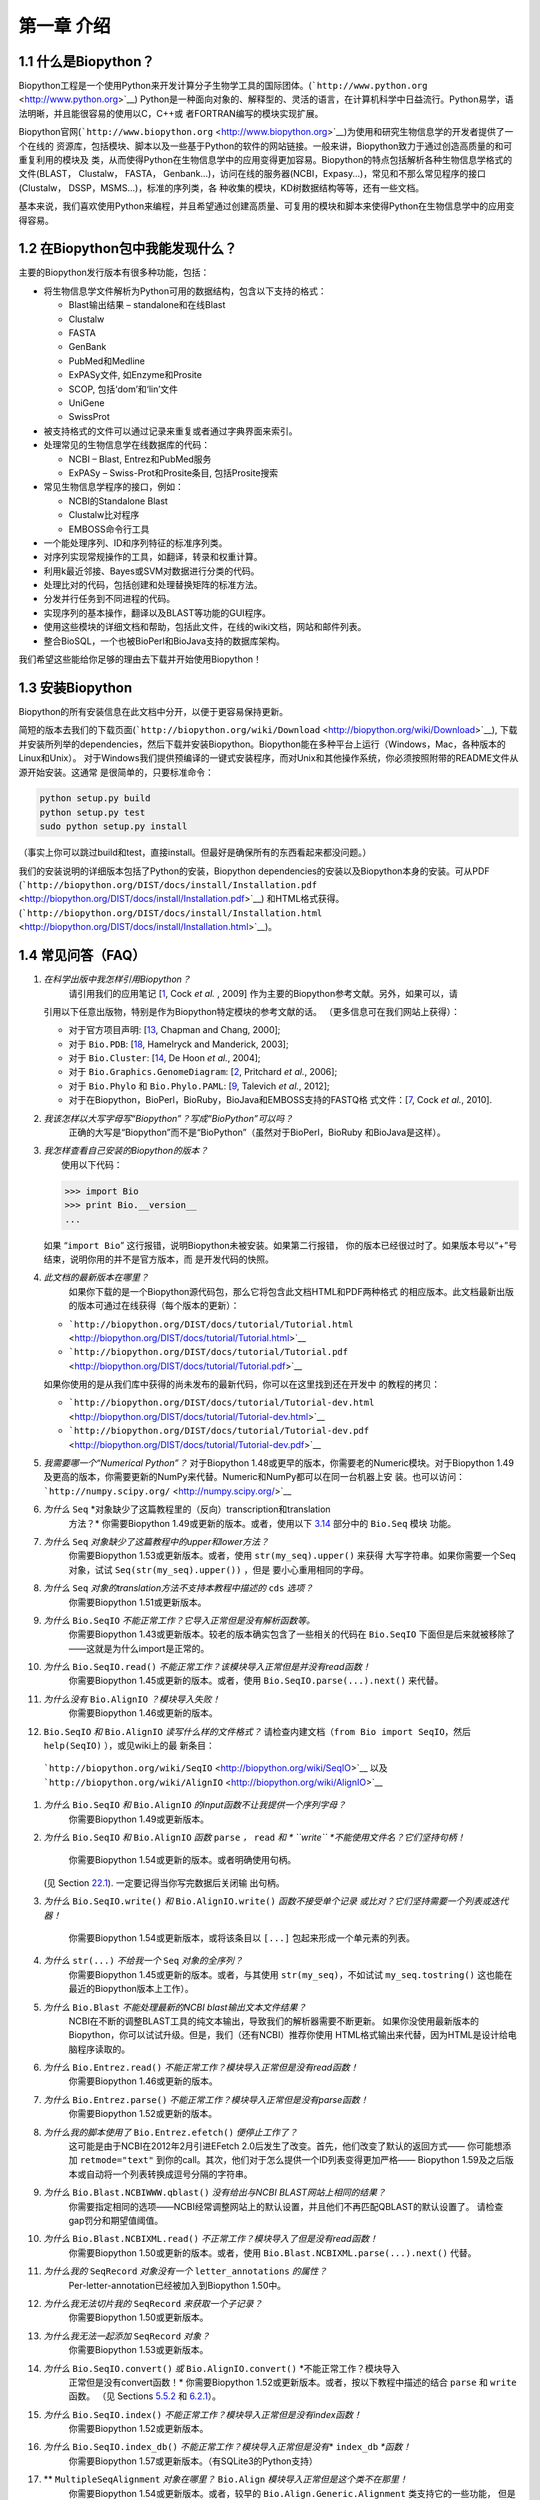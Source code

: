 ﻿第一章 介绍
=======================

1.1  什么是Biopython？
-----------------------

Biopython工程是一个使用Python来开发计算分子生物学工具的国际团体。(```http://www.python.org`` <http://www.python.org>`__)
Python是一种面向对象的、解释型的、灵活的语言，在计算机科学中日益流行。Python易学，语法明晰，并且能很容易的使用以C，C++或
者FORTRAN编写的模块实现扩展。

Biopython官网(```http://www.biopython.org`` <http://www.biopython.org>`__)为使用和研究生物信息学的开发者提供了一个在线的
资源库，包括模块、脚本以及一些基于Python的软件的网站链接。一般来讲，Biopython致力于通过创造高质量的和可重复利用的模块及
类，从而使得Python在生物信息学中的应用变得更加容易。Biopython的特点包括解析各种生物信息学格式的文件(BLAST， Clustalw， FASTA，
Genbank...)，访问在线的服务器(NCBI，Expasy...)，常见和不那么常见程序的接口(Clustalw， DSSP，MSMS...)，标准的序列类，各
种收集的模块，KD树数据结构等等，还有一些文档。

基本来说，我们喜欢使用Python来编程，并且希望通过创建高质量、可复用的模块和脚本来使得Python在生物信息学中的应用变得容易。

1.2  在Biopython包中我能发现什么？
---------------------------------------------

主要的Biopython发行版本有很多种功能，包括：

-  将生物信息学文件解析为Python可用的数据结构，包含以下支持的格式：

   -  Blast输出结果 – standalone和在线Blast
   -  Clustalw
   -  FASTA
   -  GenBank
   -  PubMed和Medline
   -  ExPASy文件, 如Enzyme和Prosite
   -  SCOP, 包括‘dom’和‘lin’文件
   -  UniGene
   -  SwissProt

-  被支持格式的文件可以通过记录来重复或者通过字典界面来索引。
-  处理常见的生物信息学在线数据库的代码：

   -  NCBI – Blast, Entrez和PubMed服务
   -  ExPASy – Swiss-Prot和Prosite条目, 包括Prosite搜索

-  常见生物信息学程序的接口，例如：

   -  NCBI的Standalone Blast
   -  Clustalw比对程序
   -  EMBOSS命令行工具

-  一个能处理序列、ID和序列特征的标准序列类。
-  对序列实现常规操作的工具，如翻译，转录和权重计算。
-  利用k最近邻接、Bayes或SVM对数据进行分类的代码。
-  处理比对的代码，包括创建和处理替换矩阵的标准方法。
-  分发并行任务到不同进程的代码。
-  实现序列的基本操作，翻译以及BLAST等功能的GUI程序。
-  使用这些模块的详细文档和帮助，包括此文件，在线的wiki文档，网站和邮件列表。
-  整合BioSQL，一个也被BioPerl和BioJava支持的数据库架构。

我们希望这些能给你足够的理由去下载并开始使用Biopython！

1.3  安装Biopython
-------------------------

Biopython的所有安装信息在此文档中分开，以便于更容易保持更新。

简短的版本去我们的下载页面(```http://biopython.org/wiki/Download`` <http://biopython.org/wiki/Download>`__),
下载并安装所列举的dependencies，然后下载并安装Biopython。Biopython能在多种平台上运行（Windows，Mac，各种版本的Linux和Unix）。
对于Windows我们提供预编译的一键式安装程序，而对Unix和其他操作系统，你必须按照附带的README文件从源开始安装。这通常
是很简单的，只要标准命令：

.. code:: verbatim

    python setup.py build
    python setup.py test
    sudo python setup.py install

（事实上你可以跳过build和test，直接install。但最好是确保所有的东西看起来都没问题。）

我们的安装说明的详细版本包括了Python的安装，Biopython dependencies的安装以及Biopython本身的安装。可从PDF
(```http://biopython.org/DIST/docs/install/Installation.pdf`` <http://biopython.org/DIST/docs/install/Installation.pdf>`__)
和HTML格式获得。
(```http://biopython.org/DIST/docs/install/Installation.html`` <http://biopython.org/DIST/docs/install/Installation.html>`__)。

1.4  常见问答（FAQ）
-------------------------------------

#. *在科学出版中我怎样引用Biopython？*
    请引用我们的应用笔记 [`1 <#cock2009>`__, Cock *et al.* ,  2009] 作为主要的Biopython参考文献。另外，如果可以，请
   引用以下任意出版物，特别是作为Biopython特定模块的参考文献的话。
   （更多信息可在我们网站上获得）：

   -  对于官方项目声明: [`13 <#chapman2000>`__,
      Chapman and Chang, 2000];
   -  对于 ``Bio.PDB``: [`18 <#hamelryck2003a>`__, Hamelryck and
      Manderick, 2003];
   -  对于 ``Bio.Cluster``: [`14 <#dehoon2004>`__, De Hoon *et al.*,
      2004];
   -  对于 ``Bio.Graphics.GenomeDiagram``: [`2 <#pritchard2006>`__,
      Pritchard *et al.*, 2006];
   -  对于 ``Bio.Phylo`` 和 ``Bio.Phylo.PAML``: [`9 <#talevich2012>`__,
      Talevich *et al.*, 2012];
   -  对于在Biopython，BioPerl，BioRuby，BioJava和EMBOSS支持的FASTQ格
      式文件：[`7 <#cock2010>`__, Cock *et al.*, 2010].

#. *我该怎样以大写字母写“Biopython”？写成“BioPython”可以吗？*
    正确的大写是“Biopython”而不是“BioPython”（虽然对于BioPerl，BioRuby
    和BioJava是这样）。

#. | *我怎样查看自己安装的Biopython的版本？*
   |  使用以下代码：

   .. code:: verbatim

         >>> import Bio
         >>> print Bio.__version__
         ...
         

   如果 “\ ``import Bio``\ ” 这行报错，说明Biopython未被安装。如果第二行报错，
   你的版本已经很过时了。如果版本号以“+”号结束，说明你用的并不是官方版本，而
   是开发代码的快照。

#. *此文档的最新版本在哪里？*
    如果你下载的是一个Biopython源代码包，那么它将包含此文档HTML和PDF两种格式
    的相应版本。此文档最新出版的版本可通过在线获得（每个版本的更新）：

   -  ```http://biopython.org/DIST/docs/tutorial/Tutorial.html`` <http://biopython.org/DIST/docs/tutorial/Tutorial.html>`__
   -  ```http://biopython.org/DIST/docs/tutorial/Tutorial.pdf`` <http://biopython.org/DIST/docs/tutorial/Tutorial.pdf>`__

   如果你使用的是从我们库中获得的尚未发布的最新代码，你可以在这里找到还在开发中
   的教程的拷贝：

   -  ```http://biopython.org/DIST/docs/tutorial/Tutorial-dev.html`` <http://biopython.org/DIST/docs/tutorial/Tutorial-dev.html>`__
   -  ```http://biopython.org/DIST/docs/tutorial/Tutorial-dev.pdf`` <http://biopython.org/DIST/docs/tutorial/Tutorial-dev.pdf>`__

#. *我需要哪一个“Numerical Python”？*
   对于Biopython 1.48或更早的版本，你需要老的Numeric模块。对于Biopython 1.49
   及更高的版本，你需要更新的NumPy来代替。Numeric和NumPy都可以在同一台机器上安
   装。也可以访问： ```http://numpy.scipy.org/`` <http://numpy.scipy.org/>`__
#. *为什么* ``Seq`` *对象缺少了这篇教程里的（反向）transcription和translation
    方法？*
    你需要Biopython 1.49或更新的版本。或者，使用以下 \ `3.14 <#sec:seq-module-functions>`__ 部分中的 ``Bio.Seq`` 模块
    功能。
#. *为什么* ``Seq`` *对象缺少了这篇教程中的upper和lower方法？*
    你需要Biopython 1.53或更新版本。或者，使用 ``str(my_seq).upper()`` 来获得
    大写字符串。如果你需要一个Seq对象，试试 ``Seq(str(my_seq).upper())`` ，但是
    要小心重用相同的字母。
#. *为什么* ``Seq`` *对象的translation方法不支持本教程中描述的* ``cds`` *选项？*
    你需要Biopython 1.51或更新版本。
#. *为什么* ``Bio.SeqIO`` *不能正常工作？它导入正常但是没有解析函数等。*
    你需要Biopython 1.43或更新版本。较老的版本确实包含了一些相关的代码在 ``Bio.SeqIO`` 下面但是后来就被移除了——这就是为什么import是正常的。
#. *为什么* ``Bio.SeqIO.read()`` *不能正常工作？该模块导入正常但是并没有read函数！*
    你需要Biopython 1.45或更新的版本。或者，使用 ``Bio.SeqIO.parse(...).next()`` 来代替。
#. *为什么没有* ``Bio.AlignIO`` *？模块导入失败！*
    你需要Biopython 1.46或更新的版本。 
#.  ``Bio.SeqIO`` *和* ``Bio.AlignIO`` *读写什么样的文件格式？*
    请检查内建文档（``from Bio import SeqIO``，然后 ``help(SeqIO)`` ），或见wiki上的最
    新条目：
   ```http://biopython.org/wiki/SeqIO`` <http://biopython.org/wiki/SeqIO>`__
   以及
   ```http://biopython.org/wiki/AlignIO`` <http://biopython.org/wiki/AlignIO>`__
#. *为什么* ``Bio.SeqIO`` *和* ``Bio.AlignIO`` *的input函数不让我提供一个序列字母？*
    你需要Biopython 1.49或更新版本。
#. *为什么* ``Bio.SeqIO`` *和* ``Bio.AlignIO`` *函数* ``parse`` *，* ``read`` *和
   * ``write`` *不能使用文件名？它们坚持句柄！*
    你需要Biopython 1.54或更新的版本。或者明确使用句柄。
   (见 Section \ `22.1 <#sec:appendix-handles>`__). 一定要记得当你写完数据后关闭输
   出句柄。
#. *为什么* ``Bio.SeqIO.write()`` *和* ``Bio.AlignIO.write()`` *函数不接受单个记录
   或比对？它们坚持需要一个列表或迭代器！*
    你需要Biopython 1.54或更新版本，或将该条目以 ``[...]`` 包起来形成一个单元素的列表。
#. *为什么* ``str(...)`` *不给我一个* ``Seq`` *对象的全序列？*
    你需要Biopython 1.45或更新的版本。或者，与其使用 ``str(my_seq)``，不如试试 ``my_seq.tostring()`` 这也能在最近的Biopython版本上工作）。
#. *为什么* ``Bio.Blast`` *不能处理最新的NCBI blast输出文本文件结果？*
    NCBI在不断的调整BLAST工具的纯文本输出，导致我们的解析器需要不断更新。
    如果你没使用最新版本的Biopython，你可以试试升级。但是，我们（还有NCBI）推荐你使用
    HTML格式输出来代替，因为HTML是设计给电脑程序读取的。
#. *为什么* ``Bio.Entrez.read()`` *不能正常工作？模块导入正常但是没有read函数！*
    你需要Biopython 1.46或更新的版本。
#. *为什么* ``Bio.Entrez.parse()`` *不能正常工作？模块导入正常但是没有parse函数！*
    你需要Biopython 1.52或更新的版本。
#. *为什么我的脚本使用了* ``Bio.Entrez.efetch()`` *便停止工作了？*
    这可能是由于NCBI在2012年2月引进EFetch 2.0后发生了改变。首先，他们改变了默认的返回方式——
    你可能想添加 ``retmode="text"`` 到你的call。其次，他们对于怎么提供一个ID列表变得更加严格——
    Biopython 1.59及之后版本或自动将一个列表转换成逗号分隔的字符串。
#. *为什么* ``Bio.Blast.NCBIWWW.qblast()`` *没有给出与NCBI BLAST网站上相同的结果？*
    你需要指定相同的选项——NCBI经常调整网站上的默认设置，并且他们不再匹配QBLAST的默认设置了。
    请检查gap罚分和期望值阈值。
#. *为什么* ``Bio.Blast.NCBIXML.read()`` *不正常工作？模块导入了但是没有read函数！*
    你需要Biopython 1.50或更新的版本。或者，使用 ``Bio.Blast.NCBIXML.parse(...).next()`` 代替。
#. *为什么我的* ``SeqRecord`` *对象没有一个* ``letter_annotations`` *的属性？*
    Per-letter-annotation已经被加入到Biopython 1.50中。
#. *为什么我无法切片我的* ``SeqRecord`` *来获取一个子记录？*
    你需要Biopython 1.50或更新版本。
#. *为什么我无法一起添加* ``SeqRecord`` *对象？*
    你需要Biopython 1.53或更新版本。
#. *为什么* ``Bio.SeqIO.convert()`` *或* ``Bio.AlignIO.convert()`` *不能正常工作？模块导入
    正常但是没有convert函数！*
    你需要Biopython 1.52或更新版本。或者，按以下教程中描述的结合 ``parse`` 和 ``write`` 函数。
    （见 Sections \ `5.5.2 <#sec:SeqIO-conversion>`__ 和 \ `6.2.1 <#sec:converting-alignments>`__）。
#. *为什么* ``Bio.SeqIO.index()`` *不能正常工作？模块导入正常但是没有index函数！*
    你需要Biopython 1.52或更新版本。
#. *为什么* ``Bio.SeqIO.index_db()`` *不能正常工作？模块导入正常但是没有*\ * ``index_db`` *\ *函数！*
    你需要Biopython 1.57或更新版本。（有SQLite3的Python支持）
#. ** ``MultipleSeqAlignment`` *对象在哪里？* ``Bio.Align`` *模块导入正常但是这个类不在那里！*
    你需要Biopython 1.54或更新版本。或者，较早的 ``Bio.Align.Generic.Alignment`` 类支持它的一些功能，
    但是现在不推荐使用这个。
#. *为什么我不能直接从应用程序包装器上运行命令行工具？*
    你需要Biopython 1.55或更新版本。或者，直接使用Python的 ``subprocess`` 模块。
#. *我看到过一个代码的目录，但是我找不到那个能干嘛的代码了。它藏在哪儿了？*
    我们知道，我们的代码存放在 ``__init__.py`` 文件里。如果你此前没有在这个文件里寻找代码那么这可能会
    让人困惑。我们这样做的原因是为了让用户更容易导入。比如，不一定要像 ``from Bio.GenBank import GenBank``
    来导入一个“repetitive”，你仅需使用 ``from Bio import GenBank`` 就行。
#. *为什么CVS的代码貌似过期了？*
    2009年9月下旬，在Biopython 1.52发布之后，我们从使用CVS转变为使用git，git是一个分散式的版本控制系统。
    旧的CVS服务仍可作为静态和只读备份，但是如果你想获取最新的代码，你需要使用git。详见我们的网站获取更多
    信息：

对于更一般的问题，Python FAQ页面```http://www.python.org/doc/faq/`` <http://www.python.org/doc/faq/>`__
可能会有帮助。

